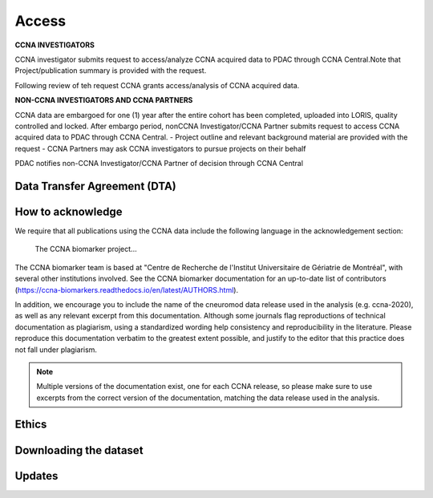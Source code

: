 Access
======
**CCNA INVESTIGATORS**

CCNA investigator submits request to access/analyze CCNA acquired data to PDAC through CCNA Central.Note that Project/publication summary is
provided with the request.

Following review of teh request CCNA grants access/analysis of CCNA acquired data. 

**NON-CCNA INVESTIGATORS AND CCNA PARTNERS**

CCNA data are embargoed for one (1) year after the entire cohort has been completed, uploaded into LORIS, quality controlled and locked.
After embargo period, nonCCNA Investigator/CCNA Partner submits request to access CCNA acquired data to PDAC through CCNA Central.
- Project outline and relevant background material are provided with the request
- CCNA Partners may ask CCNA investigators to pursue projects on their behalf
  
PDAC notifies non-CCNA Investigator/CCNA Partner of decision through CCNA Central

Data Transfer Agreement (DTA)
:::::::::::::::::::::::::::::

How to acknowledge
::::::::::::::::::

We require that all publications using the CCNA data include the following language in the acknowledgement section:
  
  The CCNA biomarker project...

The CCNA biomarker team is based at "Centre de Recherche de l'Institut Universitaire de Gériatrie de Montréal", with several other institutions involved.
See the CCNA biomarker documentation for an up-to-date list of contributors (https://ccna-biomarkers.readthedocs.io/en/latest/AUTHORS.html). 

In addition, we encourage you to include the name of the cneuromod data release used in the analysis (e.g. ccna-2020), as well as any relevant excerpt from this documentation.
Although some journals flag reproductions of technical documentation as plagiarism, using a standardized wording help consistency and reproducibility in the literature.
Please reproduce this documentation verbatim to the greatest extent possible, and justify to the editor that this practice does not fall under plagiarism.

.. note::
  Multiple versions of the documentation exist, one for each CCNA release, so please make sure to use excerpts from the correct version of the documentation, matching the data release used in the analysis. 

Ethics
::::::


Downloading the dataset
:::::::::::::::::::::::

Updates
:::::::
